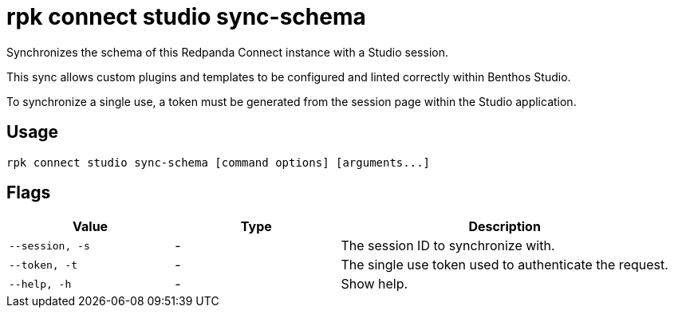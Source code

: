 = rpk connect studio sync-schema

Synchronizes the schema of this Redpanda Connect instance with a Studio session.

This sync allows custom plugins and templates to be configured and linted correctly within Benthos Studio.

To synchronize a single use, a token must be generated from the session page within the Studio application.

== Usage

[,bash]
----
rpk connect studio sync-schema [command options] [arguments...]
----

== Flags

[cols="1m,1a,2a"]
|===
|*Value* |*Type* |*Description*

|--session, -s |- | The session ID to synchronize with.

|--token, -t |- | The single use token used to authenticate the request.

|--help, -h      |- | Show help.
|===